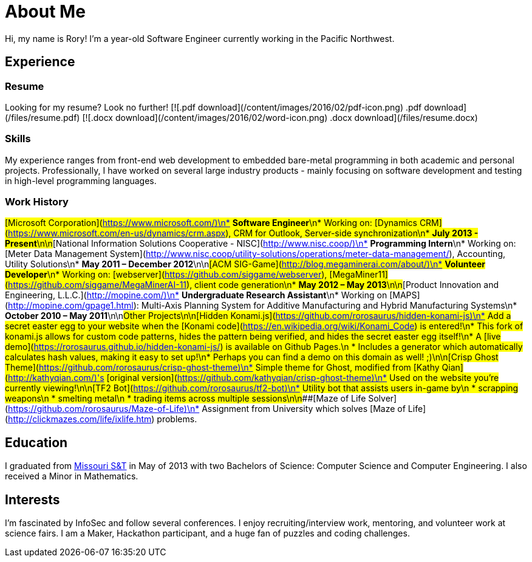 = About Me
:hp-type: page
:hp-alt-title: about-me

Hi, my name is Rory!  I'm a +++<script>document.write(+((new Date().getTime() - 670294800000) / 31536000000).toFixed(2));</script>+++ year-old Software Engineer currently working in the Pacific Northwest.

== Experience

=== Resume

Looking for my resume?  Look no further!
[![.pdf download](/content/images/2016/02/pdf-icon.png) .pdf download](/files/resume.pdf)
[![.docx download](/content/images/2016/02/word-icon.png) .docx download](/files/resume.docx)

=== Skills
My experience ranges from front-end web development to embedded bare-metal programming in both academic and personal projects.
Professionally, I have worked on several large industry products - mainly focusing on software development and testing in high-level programming languages.

=== Work History
###[Microsoft Corporation](https://www.microsoft.com/)\n* **Software Engineer**\n* Working on: [Dynamics CRM](https://www.microsoft.com/en-us/dynamics/crm.aspx), CRM for Outlook, Server-side synchronization\n* *July 2013 - Present*\n\n###[National Information Solutions Cooperative - NISC](http://www.nisc.coop/)\n* **Programming Intern**\n* Working on: [Meter Data Management System](http://www.nisc.coop/utility-solutions/operations/meter-data-management/), Accounting, Utility Solutions\n* *May 2011 – December 2012*\n\n###[ACM SIG-Game](http://blog.megaminerai.com/about/)\n* **Volunteer Developer**\n* Working on: [webserver](https://github.com/siggame/webserver), [MegaMiner11](https://github.com/siggame/MegaMinerAI-11), client code generation\n* *May 2012 – May 2013*\n\n###[Product Innovation and Engineering, L.L.C.](http://mopine.com/)\n* **Undergraduate Research Assistant**\n* Working on [MAPS](http://mopine.com/gpage1.html): Multi-Axis Planning System for Additive Manufacturing and Hybrid Manufacturing Systems\n* *October 2010 – May 2011*\n\n##Other Projects\n\n###[Hidden Konami.js](https://github.com/rorosaurus/hidden-konami-js)\n* Add a secret easter egg to your website when the [Konami code](https://en.wikipedia.org/wiki/Konami_Code) is entered!\n* This fork of konami.js allows for custom code patterns, hides the pattern being verified, and hides the secret easter egg itself!\n* A [live demo](https://rorosaurus.github.io/hidden-konami-js/) is available on Github Pages.\n * Includes a generator which automatically calculates hash values, making it easy to set up!\n* Perhaps you can find a demo on this domain as well! ;)\n\n###[Crisp Ghost Theme](https://github.com/rorosaurus/crisp-ghost-theme)\n* Simple theme for Ghost, modified from [Kathy Qian](http://kathyqian.com/)'s [original version](https://github.com/kathyqian/crisp-ghost-theme)\n* Used on the website you're currently viewing!\n\n###[TF2 Bot](https://github.com/rorosaurus/tf2-bot)\n* Utility bot that assists users in-game by\n * scrapping weapons\n * smelting metal\n * trading items across multiple sessions\n\n###[Maze of Life Solver](https://github.com/rorosaurus/Maze-of-Life)\n* Assignment from University which solves [Maze of Life](http://clickmazes.com/life/ixlife.htm) problems.

== Education

I graduated from link:http://www.mst.edu/[Missouri S&T] in May of 2013 with two Bachelors of Science: Computer Science and Computer Engineering.  I also received a Minor in Mathematics.

== Interests

I'm fascinated by InfoSec and follow several conferences. I enjoy recruiting/interview work, mentoring, and volunteer work at science fairs. I am a Maker, Hackathon participant, and a huge fan of puzzles and coding challenges.